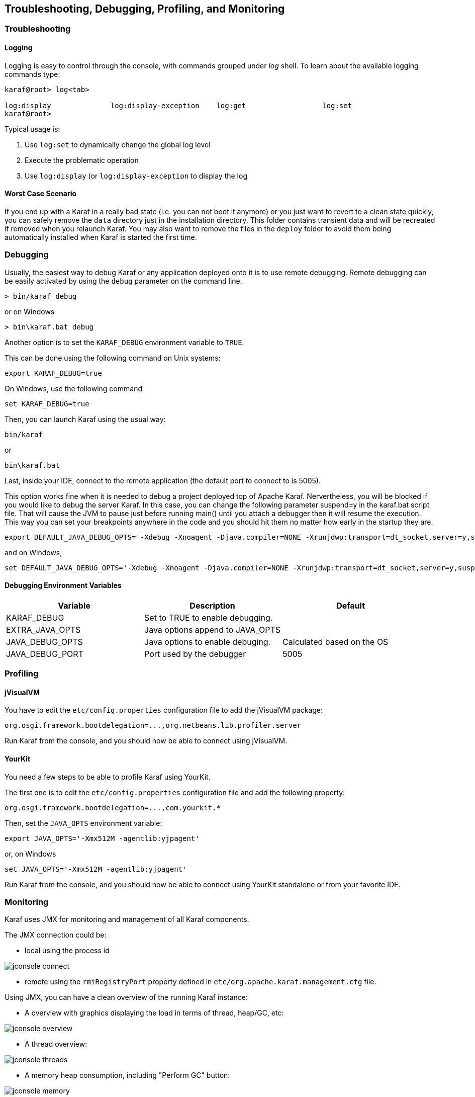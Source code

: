 //
// Licensed under the Apache License, Version 2.0 (the "License");
// you may not use this file except in compliance with the License.
// You may obtain a copy of the License at
//
//      http://www.apache.org/licenses/LICENSE-2.0
//
// Unless required by applicable law or agreed to in writing, software
// distributed under the License is distributed on an "AS IS" BASIS,
// WITHOUT WARRANTIES OR CONDITIONS OF ANY KIND, either express or implied.
// See the License for the specific language governing permissions and
// limitations under the License.
//

== Troubleshooting, Debugging, Profiling, and Monitoring

=== Troubleshooting

==== Logging

Logging is easy to control through the console, with commands grouped under _log_ shell. To learn about the available
logging commands type:

----
karaf@root> log<tab>

log:display              log:display-exception    log:get                  log:set
karaf@root>
----

Typical usage is:

. Use `log:set` to dynamically change the global log level
. Execute the problematic operation
. Use `log:display` (or `log:display-exception` to display the log

==== Worst Case Scenario

If you end up with a Karaf in a really bad state (i.e. you can not boot it anymore) or you just want to revert to a
clean state quickly, you can safely remove the `data` directory just in the installation directory.  This folder
contains transient data and will be recreated if removed when you relaunch Karaf.
You may also want to remove the files in the `deploy` folder to avoid them being automatically installed when Karaf
is started the first time.

=== Debugging

Usually, the easiest way to debug Karaf or any application deployed onto it is to use remote debugging.
Remote debugging can be easily activated by using the `debug` parameter on the command line.

----
> bin/karaf debug
----

or on Windows

----
> bin\karaf.bat debug
----

Another option is to set the `KARAF_DEBUG` environment variable to `TRUE`.

This can be done using the following command on Unix systems:

----
export KARAF_DEBUG=true
----

On Windows, use the following command

----
set KARAF_DEBUG=true
----

Then, you can launch Karaf using the usual way:

----
bin/karaf
----

or

----
bin\karaf.bat
----

Last, inside your IDE, connect to the remote application (the default port to connect to is 5005).

This option works fine when it is needed to debug a project deployed top of Apache Karaf. Nervertheless, you will be blocked
if you would like to debug the server Karaf. In this case, you can change the following parameter suspend=y in the
karaf.bat script file. That will cause the JVM to pause just before running main() until you attach a debugger then it
will resume the execution.  This way you can set your breakpoints anywhere in the code and you should hit them no matter
how early in the startup they are.

----
export DEFAULT_JAVA_DEBUG_OPTS='-Xdebug -Xnoagent -Djava.compiler=NONE -Xrunjdwp:transport=dt_socket,server=y,suspend=y,address=5005'
----

and on Windows,

----
set DEFAULT_JAVA_DEBUG_OPTS='-Xdebug -Xnoagent -Djava.compiler=NONE -Xrunjdwp:transport=dt_socket,server=y,suspend=y,address=5005'
----

==== Debugging Environment Variables

|===
|Variable |Description |Default

|KARAF_DEBUG
|Set to TRUE to enable debugging.
|

|EXTRA_JAVA_OPTS
|Java options append to JAVA_OPTS
|

|JAVA_DEBUG_OPTS
|Java options to enable debuging.
|Calculated based on the OS

|JAVA_DEBUG_PORT
|Port used by the debugger
|5005
|===

=== Profiling

==== jVisualVM

You have to edit the `etc/config.properties` configuration file to add the jVisualVM package:

----
org.osgi.framework.bootdelegation=...,org.netbeans.lib.profiler.server
----

Run Karaf from the console, and you should now be able to connect using jVisualVM.

==== YourKit

You need a few steps to be able to profile Karaf using YourKit.

The first one is to edit the `etc/config.properties` configuration file and add the following property:

----
org.osgi.framework.bootdelegation=...,com.yourkit.*
----

Then, set the `JAVA_OPTS` environment variable:

----
export JAVA_OPTS='-Xmx512M -agentlib:yjpagent'
----

or, on Windows

----
set JAVA_OPTS='-Xmx512M -agentlib:yjpagent'
----

Run Karaf from the console, and you should now be able to connect using YourKit standalone or from your favorite IDE.

=== Monitoring

Karaf uses JMX for monitoring and management of all Karaf components.

The JMX connection could be:

* local using the process id

image:jconsole_connect.jpg[]

* remote using the `rmiRegistryPort` property defined in `etc/org.apache.karaf.management.cfg` file.

Using JMX, you can have a clean overview of the running Karaf instance:

* A overview with graphics displaying the load in terms of thread, heap/GC, etc:

image:jconsole_overview.jpg[]

* A thread overview:

image:jconsole_threads.jpg[]

* A memory heap consumption, including "Perform GC" button:

image:jconsole_memory.jpg[]

* A complete JVM summary, with all number of threads, etc:

image:jconsole_summary.jpg[]

You can manage Karaf features like you are in the shell. For example, you have access to the Admin service MBean,
allowing you to create, rename, destroy, change SSH port, etc. Karaf instances:

image:jconsole_admin.jpg[]

You can also manage Karaf features MBean to list, install, and uninstall Karaf features:

image:jconsole_features.jpg[]

